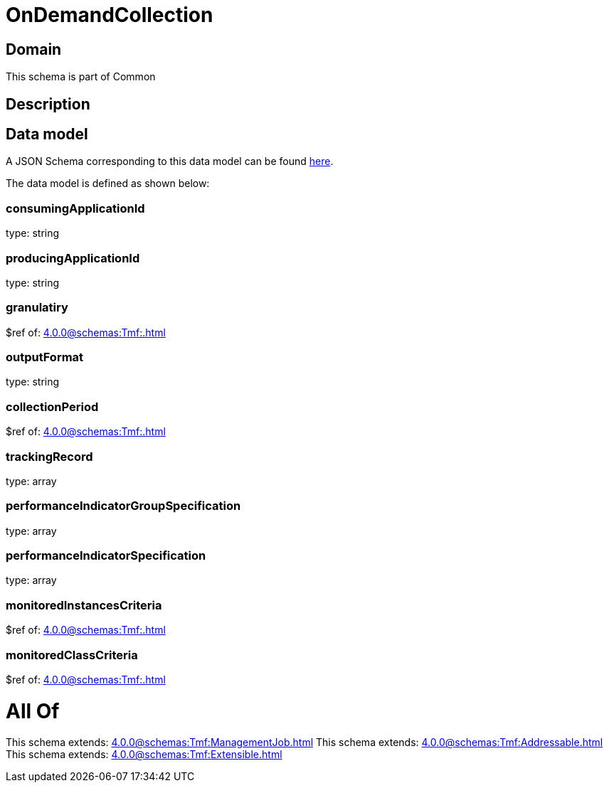 = OnDemandCollection

[#domain]
== Domain

This schema is part of Common

[#description]
== Description




[#data_model]
== Data model

A JSON Schema corresponding to this data model can be found https://tmforum.org[here].

The data model is defined as shown below:


=== consumingApplicationId
type: string


=== producingApplicationId
type: string


=== granulatiry
$ref of: xref:4.0.0@schemas:Tmf:.adoc[]


=== outputFormat
type: string


=== collectionPeriod
$ref of: xref:4.0.0@schemas:Tmf:.adoc[]


=== trackingRecord
type: array


=== performanceIndicatorGroupSpecification
type: array


=== performanceIndicatorSpecification
type: array


=== monitoredInstancesCriteria
$ref of: xref:4.0.0@schemas:Tmf:.adoc[]


=== monitoredClassCriteria
$ref of: xref:4.0.0@schemas:Tmf:.adoc[]


= All Of 
This schema extends: xref:4.0.0@schemas:Tmf:ManagementJob.adoc[]
This schema extends: xref:4.0.0@schemas:Tmf:Addressable.adoc[]
This schema extends: xref:4.0.0@schemas:Tmf:Extensible.adoc[]
